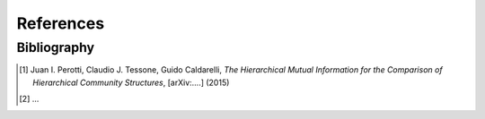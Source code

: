 References
==========

Bibliography
++++++++++++

.. [1] Juan I. Perotti, Claudio J. Tessone, Guido Caldarelli, *The Hierarchical Mutual Information for the Comparison of Hierarchical Community Structures*, [arXiv:....] (2015)
.. [2] ...
